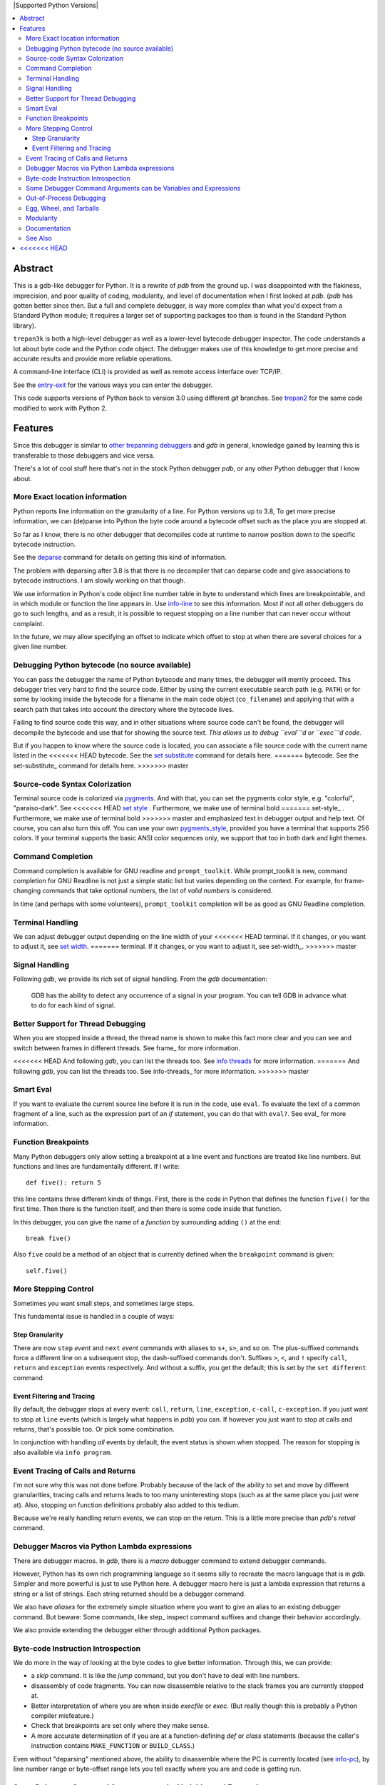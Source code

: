 |CircleCI| |Pypi Installs| |license| |docs| |Supported Python Versions|

|packagestatus|

.. contents:: :local:

Abstract
========

This is a gdb-like debugger for Python. It is a rewrite of *pdb* from
the ground up. I was disappointed with the flakiness, imprecision, and
poor quality of coding, modularity, and level of documentation when I
first looked at *pdb*. (*pdb* has gotten better since then. But a full
and complete debugger, is way more complex than what you'd expect from
a Standard Python module; it requires a larger set of supporting
packages too than is found in the Standard Python library).

``trepan3k`` is both a high-level debugger as well as a lower-level
bytecode debugger inspector. The code understands a lot about byte
code and the Python code object. The debugger makes use of this
knowledge to get more precise and accurate results and provide more
reliable operations.

A command-line interface (CLI) is provided as well as remote access
interface over TCP/IP.

See the entry-exit_ for the various ways you can enter the debugger.

This code supports versions of Python back to version 3.0 using
different *git* branches. See trepan2_ for the same code modified to
work with Python 2.

Features
========

Since this debugger is similar to other_ trepanning_ debuggers_ and *gdb*
in general, knowledge gained by learning this is transferable to those
debuggers and vice versa.

There's a lot of cool stuff here that's not in the stock
Python debugger *pdb*, or any other Python debugger that I know about.


More Exact location information
-------------------------------

Python reports line information on the granularity of a line. For
Python versions up to 3.8, To get more precise information, we can
(de)parse into Python the byte code around a bytecode offset such as
the place you are stopped at.

So far as I know, there is no other debugger that decompiles code at
runtime to narrow position down to the specific bytecode
instruction.

See the deparse_ command for details on getting this kind of
information.

The problem with deparsing after 3.8 is that there is no decompiler
that can deparse code and give associations to bytecode
instructions. I am slowly working on that though.

We use information in Python's code object line number table in byte
to understand which lines are breakpointable, and in which module or
function the line appears in. Use info-line_ to see this
information. Most if not all other debuggers do go to such lengths,
and as a result, it is possible to request stopping on a line number
that can never occur without complaint.

In the future, we may allow specifying an offset to indicate which
offset to stop at when there are several choices for a given line
number.


Debugging Python bytecode (no source available)
-----------------------------------------------

You can pass the debugger the name of Python bytecode and many times,
the debugger will merrily proceed.  This debugger tries very hard to
find the source code. Either by using the current executable search
path (e.g. ``PATH``) or for some by looking inside the bytecode for a
filename in the main code object (``co_filename``) and applying that
with a search path that takes into account the directory where the
bytecode lives.

Failing to find source code this way, and in other situations where
source code can't be found, the debugger will decompile the bytecode
and use that for showing the source text. *This allows us to debug ``eval``'d
or ``exec``'d code.*

But if you happen to know where the source code is located, you can
associate a file source code with the current name listed in the
<<<<<<< HEAD
bytecode. See the `set substitute <set-substitute>`_ command for details here.
=======
bytecode. See the set-substitute_ command for details here.
>>>>>>> master

Source-code Syntax Colorization
-------------------------------

Terminal source code is colorized via pygments_. And with that, you
can set the pygments color style, e.g. "colorful", "paraiso-dark". See
<<<<<<< HEAD
`set style <set-style>`_ . Furthermore, we make use of terminal bold
=======
set-style_ . Furthermore, we make use of terminal bold
>>>>>>> master
and emphasized text in debugger output and help text. Of course, you
can also turn this off. You can use your own pygments_style_, provided
you have a terminal that supports 256 colors. If your terminal
supports the basic ANSI color sequences only, we support that too in
both dark and light themes.


Command Completion
------------------

Command completion is available for GNU readline and
``prompt_toolkit``. While prompt_toolkit is new, command completion for
GNU Readline is not just a simple static list but varies depending on
the context. For example, for frame-changing commands that take
optional numbers, the list of *valid numbers* is considered.

In time (and perhaps with some volunteers), ``prompt_toolkit``
completion will be as good as GNU Readline completion.

Terminal Handling
-----------------

We can adjust debugger output depending on the line width of your
<<<<<<< HEAD
terminal. If it changes, or you want to adjust it, see `set width
<set-width>`_.
=======
terminal. If it changes, or you want to adjust it, see set-width_.
>>>>>>> master

Signal Handling
-----------------

Following *gdb*, we provide its rich set of signal handling. From the *gdb* documentation:

  GDB has the ability to detect any occurrence of a signal in your program. You can tell GDB in advance what to do for each kind of signal.

Better Support for Thread Debugging
------------------------------------

When you are stopped inside a thread, the thread name is shown to make
this fact more clear and you can see and switch between frames in
different threads. See frame_ for more information.

<<<<<<< HEAD
And following *gdb*, you can list the threads too. See `info threads
<info-threads>`_ for more information.
=======
And following *gdb*, you can list the threads too. See info-threads_ for more information.
>>>>>>> master


Smart Eval
----------

If you want to evaluate the current source line before it is run in
the code, use ``eval``. To evaluate the text of a common fragment of a
line, such as the expression part of an *if* statement, you can do
that with ``eval?``. See eval_ for more information.

Function Breakpoints
---------------------

Many Python debuggers only allow setting a breakpoint at a line event
and functions are treated like line numbers. But functions and lines
are fundamentally different. If I write::

     def five(): return 5

this line contains three different kinds of things. First, there is
the code in Python that defines the function ``five()`` for the first
time. Then there is the function itself, and then there is some code
inside that function.

In this debugger, you can give the name of a *function* by surrounding
adding ``()`` at the end::

    break five()

Also ``five`` could be a method of an object that is currently defined when the
``breakpoint`` command is given::

    self.five()

More Stepping Control
---------------------

Sometimes you want small steps, and sometimes large steps.

This fundamental issue is handled in a couple of ways:

Step Granularity
................

There are now ``step`` *event* and ``next`` *event* commands with
aliases to ``s+``, ``s>``, and so on. The plus-suffixed commands force
a different line on a subsequent stop, the dash-suffixed commands
don't.  Suffixes ``>``, ``<``, and ``!`` specify ``call``, ``return``
and ``exception`` events respectively. And without a suffix, you get
the default; this is set by the ``set different`` command.

Event Filtering and Tracing
...........................

By default, the debugger stops at every event: ``call``, ``return``,
``line``, ``exception``, ``c-call``, ``c-exception``. If you just want
to stop at ``line`` events (which is largely what happens in
*pdb*) you can. If however you just want to stop at calls and returns,
that's possible too. Or pick some combination.

In conjunction with handling *all* events by default, the event status is shown when stopped. The reason for stopping is also available via ``info program``.

Event Tracing of Calls and Returns
----------------------------------

I'm not sure why this was not done before. Probably because of the
lack of the ability to set and move by different granularities,
tracing calls and returns leads to too many uninteresting stops (such
as at the same place you just were at). Also, stopping on function
definitions probably also added to this tedium.

Because we're really handling return events, we can stop on the
return. This is a little more precise than *pdb*'s *retval* command.

Debugger Macros via Python Lambda expressions
---------------------------------------------

There are debugger macros.  In *gdb*, there is a *macro* debugger
command to extend debugger commands.

However, Python has its own rich programming language so it seems silly
to recreate the macro language that is in *gdb*. Simpler and more
powerful is just to use Python here. A debugger macro here is just a
lambda expression that returns a string or a list of strings. Each
string returned should be a debugger command.

We also have *aliases* for the extremely simple situation where you
want to give an alias to an existing debugger command. But beware:
Some commands, like step_ inspect command suffixes and change their
behavior accordingly.

We also provide extending the debugger either through additional Python packages.

Byte-code Instruction Introspection
------------------------------------

We do more in the way of looking at the byte codes to give better information. Through this, we can provide:

* a *skip* command. It is like the *jump* command, but you don't have
  to deal with line numbers.
* disassembly of code fragments. You can now disassemble relative to
  the stack frames you are currently stopped at.
* Better interpretation of where you are when inside *execfile* or
  *exec*. (But really though this is probably a Python compiler
  misfeature.)
* Check that breakpoints are set only where they make sense.
* A more accurate determination of if you are at a function-defining
  *def* or *class* statements (because the caller's instruction contains
  ``MAKE_FUNCTION`` or ``BUILD_CLASS``.)

Even without "deparsing" mentioned above, the ability to disassemble
where the PC is currently located (see info-pc_), by line
number range or byte-offset range lets you tell exactly where you are
and code is getting run.

Some Debugger Command Arguments can be Variables and Expressions
----------------------------------------------------------------

Commands that take integer arguments like *up*, *list*, or
*disassemble* allow you to use a Python expression which may include
local or global variables that evaluate to an integer. This
eliminates the need in *gdb* for special "dollar" debugger
variables. (Note however because of *shlex* parsing, expressions can't
have embedded blanks.)

Out-of-Process Debugging
------------------------

You can now debug your program in a different process or even a different computer on a different network!

Related, is flexible support for remapping path names from the file
system, e.g. the filesystem seen inside a docker container or on a remote filesystem
with locally-installed files. See subst_ for more information.

Egg, Wheel, and Tarballs
------------------------

Can be installed via the usual *pip* or *easy_install*. There is a
source tarball. `How To Install
<https://python3-trepan.readthedocs.io/en/latest/install.html>`_ has
full instructions and installation using *git* or by other means.

Modularity
----------

Because this debugger is modular, I have been able to use it as the basis
for debuggers in other projects. In particular, it is used as a module in trepanxpy_, a debugger for Python interpreter, x-python_, written in Python.

It is also used as a module inside an experimental open-source Wolfram Mathematica interpreter, Mathics3_.

Using pytracer_, the Debugger plays nice with other trace hooks. You
can have several debugger objects.

Many of the things listed below do not directly impact end-users, but
it does eventually by way of more robust and featureful code. And
keeping developers happy is a good thing.(TM)

* Commands and subcommands are individual classes now, not methods in a class. This means they now have properties like the context in which they can be run, minimum abbreviation names, or alias names. To add a new command you basically add a file in a directory.
* I/O is its own layer. This simplifies interactive readline behavior from reading commands over a TCP socket.
* An interface is its own layer. Local debugging, remote debugging, and running debugger commands from a file (``source``) are different interfaces. This means, for example, that we are able to give better error reporting if a debugger command file has an error.
* There is an experimental Python-friendly interface for front-ends
* more testable. Much more unit and functional tests.

Documentation
-------------

Documentation: http://python3-trepan.readthedocs.org

See Also
--------

* trepanxpy_: trepan debugger for `x-python <https://pypi.python.org/pypi/x-python>`_, the bytecode interpreter written in Python
* https://github.com/rocky/trepan-xpy: Python debugger using this code to support `x-python <https://pypi.python.org/pypi/x-python>`_
* https://pypi.python.org/pypi/uncompyle6: Python decompiler
* https://pypi.python.org/pypi/decompyle3: Python 3.7 and 3.8 decompiler
* https://pypi.python.org/pypi/xdis: cross-platform disassembler


.. _pytracer: https://pypi.python.org/pypi/pytracer
.. _x-python: https://pypi.python.org/pypi/x-python
.. _Mathics3:  https://mathics.org
.. _pygments:  https://pygments.org
.. _pygments_style:  https://pygments.org/docs/styles/
.. _howtoinstall: https://github.com/rocky/python3-trepan/wiki/How-to-Install
.. _pydb:  https://bashdb.sf.net/pydb
.. _pydbgr: https://pypi.python.org/pypi/pydbgr
.. _trepan2: https://pypi.python.org/pypi/trepan2
.. _trepan3: https://github.com/rocky/python3-trepan
.. _trepanxpy: https://pypi.python.org/pypi/trepanxpy
.. _other: https://repology.org/project/zshdb/versions
.. _trepanning: https://rubygems.org/gems/trepanning
.. _debuggers: https://metacpan.org/pod/Devel::Trepan
.. _this: https://bashdb.sourceforge.net/pydb/features.html
.. _entry-exit: https://python3-trepan.readthedocs.io/en/latest/entry-exit.html
.. _trepanxpy: https://pypi.python.org/pypi/trepanxpy
.. |downloads| image:: https://img.shields.io/pypi/dd/trepan3k.svg
   :target: https://pypi.python.org/pypi/trepan3k/
.. |CircleCI| image:: https://circleci.com/gh/Trepan-Debuggers/python3-trepan/tree/master.svg?style=svg
        :target: https://app.circleci.com/pipelines/github/Trepan-Debuggers/python3-trepan
.. _ipython-trepan: https://github.com/rocky/ipython-trepan
.. |license| image:: https://img.shields.io/pypi/l/trepan.svg
    :target: https://pypi.python.org/pypi/trepan3k
    :alt: License
.. _deparse:  https://python3-trepan.readthedocs.io/en/latest/commands/data/deparse.html
.. _info-line:  https://python3-trepan.readthedocs.io/en/latest/commands/info/line.html
<<<<<<< HEAD
=======
.. _info-pc:  https://python3-trepan.readthedocs.io/en/latest/commands/info/pc.html
>>>>>>> master
.. _info-threads:  https://python3-trepan.readthedocs.io/en/latest/commands/info/threads.html
.. _frame:  https://python3-trepan.readthedocs.io/en/latest/commands/stack/frame.html
.. _set-style:  https://python3-trepan.readthedocs.org/en/latest/commands/set/style.html
.. _set-substitute:  https://python3-trepan.readthedocs.org/en/latest/commands/set/substitute.html
.. _set-width:  https://python3-trepan.readthedocs.org/en/latest/commands/set/width.html
.. _eval: https://python3-trepan.readthedocs.org/en/latest/commands/data/eval.html
.. _step: https://python3-trepan.readthedocs.org/en/latest/commands/running/step.html
.. _subst: https://python3-trepan.readthedocs.io/en/latest/commands/set/substitute.html
.. _install: https://python3-trepan.readthedocs.org/en/latest/install.html
.. |Supported Python Versions| image:: https://img.shields.io/pypi/pyversions/trepan3k.svg
   :target: https://pypi.python.org/pypi/trepan3k/
.. |Pypi Installs| image:: https://pepy.tech/badge/trepan3k
.. |packagestatus| image:: https://repology.org/badge/vertical-allrepos/python:trepan3k.svg
		 :target: https://repology.org/project/python:trepan3k/versions
.. |docs| image:: https://readthedocs.org/projects/python3-trepan/badge/?version=latest
    :target: https://python3-trepan.readthedocs.io/en/latest/?badge=latest
    :alt: Documentation Status
